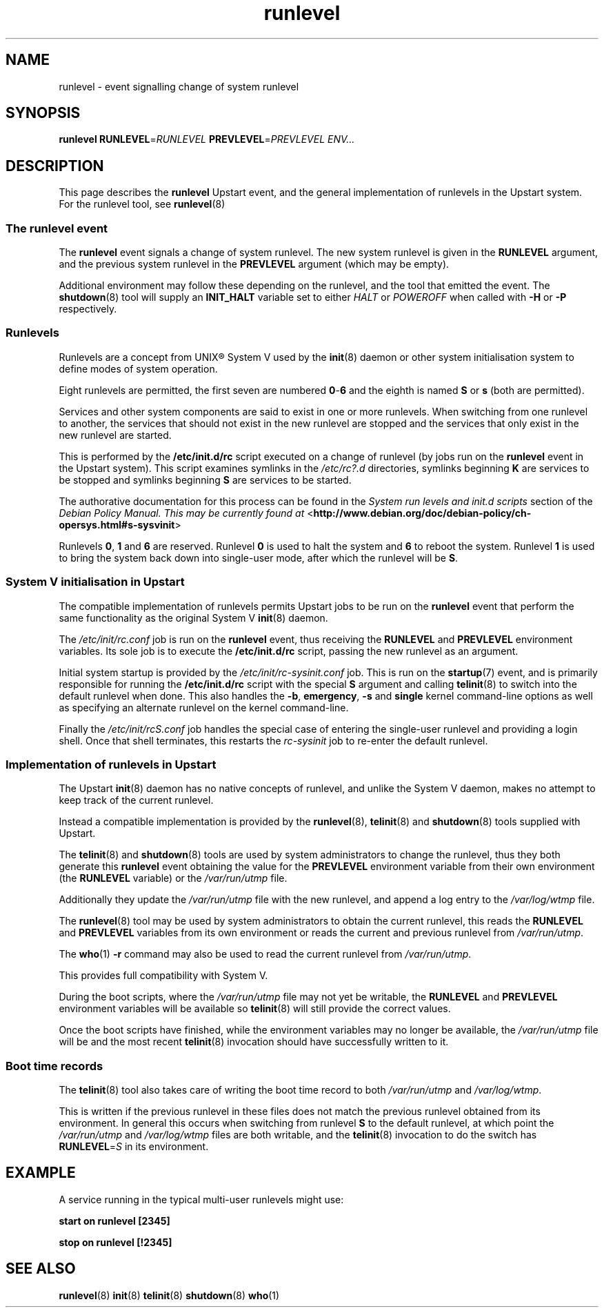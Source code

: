 .TH runlevel 7 2009-07-08 "Upstart"
.\"
.SH NAME
runlevel \- event signalling change of system runlevel
.\"
.SH SYNOPSIS
.B runlevel
.BI RUNLEVEL\fR= RUNLEVEL
.BI PREVLEVEL\fR= PREVLEVEL
.IR ENV...
.\"
.SH DESCRIPTION
This page describes the
.B runlevel
Upstart event, and the general implementation of runlevels in the Upstart
system.  For the runlevel tool, see
.BR runlevel (8)
.\"
.SS The runlevel event
The
.B runlevel
event signals a change of system runlevel.  The new system runlevel is
given in the
.B RUNLEVEL
argument, and the previous system runlevel in the
.B PREVLEVEL
argument (which may be empty).

Additional environment may follow these depending on the runlevel, and the
tool that emitted the event.  The
.BR shutdown (8)
tool will supply an
.B INIT_HALT
variable set to either
.I HALT
or
.I POWEROFF
when called with
.B -H
or
.B -P
respectively.
.\"
.SS Runlevels
.\"
Runlevels are a concept from UNIX\*R System V used by the
.BR init (8)
daemon or other system initialisation system to define modes of system
operation.

Eight runlevels are permitted, the first seven are numbered
.BR 0 - 6
and the eighth is named
.B S
or
.B s
(both are permitted).

Services and other system components are said to exist in one or more
runlevels.  When switching from one runlevel to another, the services
that should not exist in the new runlevel are stopped and the services
that only exist in the new runlevel are started.

This is performed by the
.B /etc/init.d/rc
script executed on a change of runlevel
(by jobs run on the
.B runlevel
event in the Upstart system).  This script examines symlinks in the
.I /etc/rc?.d
directories, symlinks beginning
.B K
are services to be stopped and symlinks beginning
.B S
are services to be started.

The authorative documentation for this process can be found in the
.I System run levels and init.d scripts
section of the
.I Debian Policy Manual.  This may be currently found at
.RB < http://www.debian.org/doc/debian-policy/ch-opersys.html#s-sysvinit >

Runlevels
.BR 0 ,
.BR 1 " and"
.B 6
are reserved.  Runlevel
.B 0
is used to halt the system and
.B 6
to reboot the system.  Runlevel
.B 1
is used to bring the system back down into single-user mode, after which
the runlevel will be
.BR S .
.\"
.SS System V initialisation in Upstart
The compatible implementation of runlevels permits Upstart jobs to be run
on the
.B runlevel
event that perform the same functionality as the original System V
.BR init (8)
daemon.

The
.I /etc/init/rc.conf
job is run on the
.B runlevel
event, thus receiving the
.B RUNLEVEL
and
.B PREVLEVEL
environment variables.  Its sole job is to execute the
.B /etc/init.d/rc
script, passing the new runlevel as an argument.

Initial system startup is provided by the
.I /etc/init/rc-sysinit.conf
job.  This is run on the
.BR startup (7)
event, and is primarily responsible for running the
.B /etc/init.d/rc
script with the special
.B S
argument and calling
.BR telinit (8)
to switch into the default runlevel when done.  This also handles the
.BR -b ,
.BR emergency ,
.B -s
and
.B single
kernel command-line options as well as specifying an alternate runlevel
on the kernel command-line.

Finally the
.I /etc/init/rcS.conf
job handles the special case of entering the single-user runlevel and
providing a login shell.  Once that shell terminates, this restarts the
.I rc-sysinit
job to re-enter the default runlevel.
.\"
.SS Implementation of runlevels in Upstart
The Upstart
.BR init (8)
daemon has no native concepts of runlevel, and unlike the System V daemon,
makes no attempt to keep track of the current runlevel.

Instead a compatible implementation is provided by the
.BR runlevel (8),
.BR telinit (8)
and
.BR shutdown (8)
tools supplied with Upstart.

The
.BR telinit (8)
and
.BR shutdown (8)
tools are used by system administrators to change the runlevel, thus they
both generate this
.B runlevel
event obtaining the value for the
.B PREVLEVEL
environment variable from their own environment (the
.B RUNLEVEL
variable) or the
.I /var/run/utmp
file.

Additionally they update the
.I /var/run/utmp
file with the new runlevel, and append a log entry to the
.I /var/log/wtmp
file.

The
.BR runlevel (8)
tool may be used by system administrators to obtain the current runlevel,
this reads the
.B RUNLEVEL
and
.B PREVLEVEL
variables from its own environment or reads the current and previous
runlevel from
.IR /var/run/utmp .

The
.BR who (1)
.B -r
command may also be used to read the current runlevel from
.IR /var/run/utmp .

This provides full compatibility with System V.

During the boot scripts, where the
.I /var/run/utmp
file may not yet be writable, the
.B RUNLEVEL
and
.B PREVLEVEL
environment variables will be available so
.BR telinit (8)
will still provide the correct values.

Once the boot scripts have finished, while the environment variables may no
longer be available, the
.I /var/run/utmp
file will be and the most recent
.BR telinit (8)
invocation should have successfully written to it.
.\"
.SS Boot time records
The
.BR telinit (8)
tool also takes care of writing the boot time record to both
.I /var/run/utmp
and
.IR /var/log/wtmp .

This is written if the previous runlevel in these files does not match the
previous runlevel obtained from its environment.  In general this occurs
when switching from runlevel
.B S
to the default runlevel, at which point the
.I /var/run/utmp
and
.I /var/log/wtmp
files are both writable, and the
.BR telinit (8)
invocation to do the switch has
.BI RUNLEVEL\fR= S
in its environment.
.\"
.SH EXAMPLE
A service running in the typical multi-user runlevels might use:

.B start on runlevel [2345]

.B stop on runlevel [!2345]
.\"
.SH SEE ALSO
.BR runlevel (8)
.BR init (8)
.BR telinit (8)
.BR shutdown (8)
.BR who (1)
